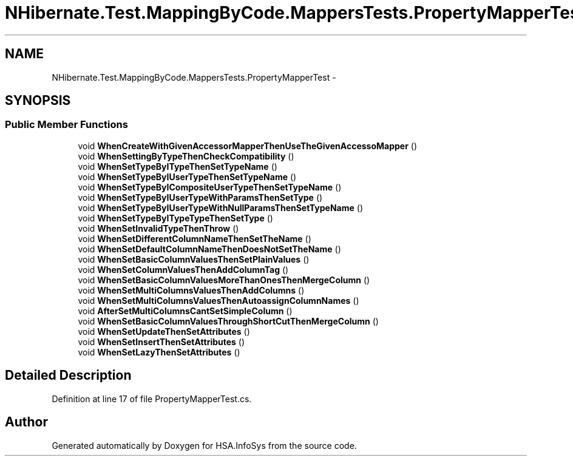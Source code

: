 .TH "NHibernate.Test.MappingByCode.MappersTests.PropertyMapperTest" 3 "Fri Jul 5 2013" "Version 1.0" "HSA.InfoSys" \" -*- nroff -*-
.ad l
.nh
.SH NAME
NHibernate.Test.MappingByCode.MappersTests.PropertyMapperTest \- 
.SH SYNOPSIS
.br
.PP
.SS "Public Member Functions"

.in +1c
.ti -1c
.RI "void \fBWhenCreateWithGivenAccessorMapperThenUseTheGivenAccessoMapper\fP ()"
.br
.ti -1c
.RI "void \fBWhenSettingByTypeThenCheckCompatibility\fP ()"
.br
.ti -1c
.RI "void \fBWhenSetTypeByITypeThenSetTypeName\fP ()"
.br
.ti -1c
.RI "void \fBWhenSetTypeByIUserTypeThenSetTypeName\fP ()"
.br
.ti -1c
.RI "void \fBWhenSetTypeByICompositeUserTypeThenSetTypeName\fP ()"
.br
.ti -1c
.RI "void \fBWhenSetTypeByIUserTypeWithParamsThenSetType\fP ()"
.br
.ti -1c
.RI "void \fBWhenSetTypeByIUserTypeWithNullParamsThenSetTypeName\fP ()"
.br
.ti -1c
.RI "void \fBWhenSetTypeByITypeTypeThenSetType\fP ()"
.br
.ti -1c
.RI "void \fBWhenSetInvalidTypeThenThrow\fP ()"
.br
.ti -1c
.RI "void \fBWhenSetDifferentColumnNameThenSetTheName\fP ()"
.br
.ti -1c
.RI "void \fBWhenSetDefaultColumnNameThenDoesNotSetTheName\fP ()"
.br
.ti -1c
.RI "void \fBWhenSetBasicColumnValuesThenSetPlainValues\fP ()"
.br
.ti -1c
.RI "void \fBWhenSetColumnValuesThenAddColumnTag\fP ()"
.br
.ti -1c
.RI "void \fBWhenSetBasicColumnValuesMoreThanOnesThenMergeColumn\fP ()"
.br
.ti -1c
.RI "void \fBWhenSetMultiColumnsValuesThenAddColumns\fP ()"
.br
.ti -1c
.RI "void \fBWhenSetMultiColumnsValuesThenAutoassignColumnNames\fP ()"
.br
.ti -1c
.RI "void \fBAfterSetMultiColumnsCantSetSimpleColumn\fP ()"
.br
.ti -1c
.RI "void \fBWhenSetBasicColumnValuesThroughShortCutThenMergeColumn\fP ()"
.br
.ti -1c
.RI "void \fBWhenSetUpdateThenSetAttributes\fP ()"
.br
.ti -1c
.RI "void \fBWhenSetInsertThenSetAttributes\fP ()"
.br
.ti -1c
.RI "void \fBWhenSetLazyThenSetAttributes\fP ()"
.br
.in -1c
.SH "Detailed Description"
.PP 
Definition at line 17 of file PropertyMapperTest\&.cs\&.

.SH "Author"
.PP 
Generated automatically by Doxygen for HSA\&.InfoSys from the source code\&.
